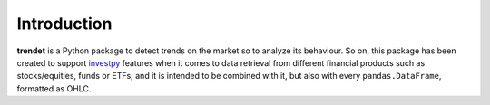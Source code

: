 Introduction
============

**trendet** is a Python package to detect trends on the market so to analyze its behaviour. So on, this package
has been created to support `investpy <https://github.com/alvarob96/investpy>`_ features when it comes to data retrieval
from different financial products such as stocks/equities, funds or ETFs; and it is intended to be combined with it,
but also with every ``pandas.DataFrame``, formatted as OHLC.